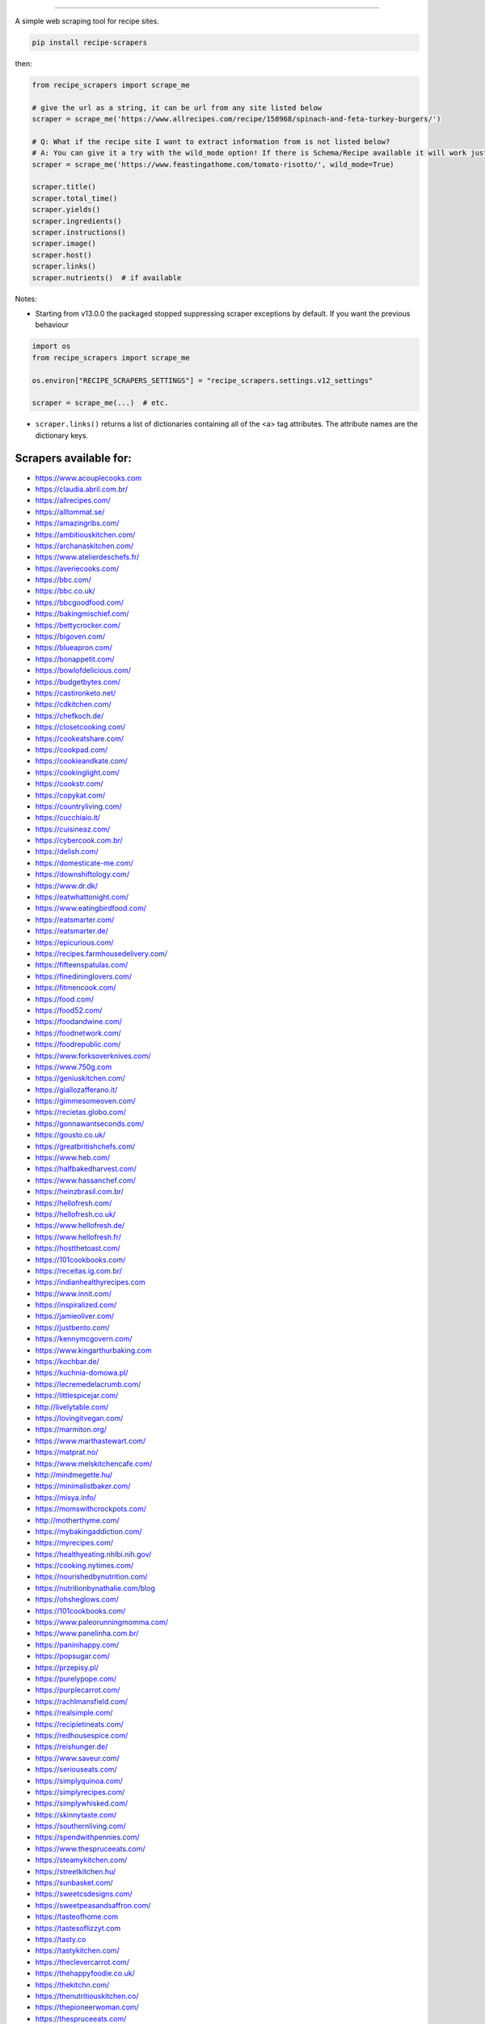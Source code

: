 .. image:: https://img.shields.io/pypi/v/recipe-scrapers.svg?
    :target: https://pypi.org/project/recipe-scrapers/
    :alt: Version
.. image:: https://pepy.tech/badge/recipe-scrapers
    :target: https://pepy.tech/project/recipe-scrapers
    :alt: Downloads
.. image:: https://img.shields.io/github/license/hhursev/recipe-scrapers?
    :target: https://github.com/hhursev/recipe-scrapers/blob/master/LICENSE
    :alt: License
.. image:: https://github.com/hhursev/recipe-scrapers/workflows/unittests/badge.svg?branch=master
    :target: https://github.com/hhursev/recipe-scrapers/actions/
    :alt: GitHub Actions Unittests
.. image:: https://coveralls.io/repos/hhursev/recipe-scraper/badge.svg?branch=master&service=github
    :target: https://coveralls.io/github/hhursev/recipe-scraper?branch=master
    :alt: Coveralls
.. image:: https://github.com/hhursev/recipe-scrapers/workflows/linters/badge.svg?branch=master
    :target: https://github.com/hhursev/recipe-scrapers/actions/
    :alt: GitHub Actions Linters
.. image:: https://img.shields.io/badge/code%20style-black-000000.svg
    :target: https://github.com/psf/black
    :alt: Black formatted
.. image:: https://img.shields.io/github/stars/hhursev/recipe-scrapers?style=social
    :target: https://github.com/hhursev/recipe-scrapers/
    :alt: Github


------


A simple web scraping tool for recipe sites.

.. code:: shell

    pip install recipe-scrapers

then:

.. code:: python

    from recipe_scrapers import scrape_me

    # give the url as a string, it can be url from any site listed below
    scraper = scrape_me('https://www.allrecipes.com/recipe/158968/spinach-and-feta-turkey-burgers/')

    # Q: What if the recipe site I want to extract information from is not listed below?
    # A: You can give it a try with the wild_mode option! If there is Schema/Recipe available it will work just fine.
    scraper = scrape_me('https://www.feastingathome.com/tomato-risotto/', wild_mode=True)

    scraper.title()
    scraper.total_time()
    scraper.yields()
    scraper.ingredients()
    scraper.instructions()
    scraper.image()
    scraper.host()
    scraper.links()
    scraper.nutrients()  # if available


Notes:

- Starting from v13.0.0 the packaged stopped suppressing scraper exceptions by default. If you want the previous behaviour

.. code:: python

    import os
    from recipe_scrapers import scrape_me

    os.environ["RECIPE_SCRAPERS_SETTINGS"] = "recipe_scrapers.settings.v12_settings"

    scraper = scrape_me(...)  # etc.

- ``scraper.links()`` returns a list of dictionaries containing all of the <a> tag attributes. The attribute names are the dictionary keys.


Scrapers available for:
-----------------------

- `https://www.acouplecooks.com <https://acouplecooks.com/>`_
- `https://claudia.abril.com.br/ <https://claudia.abril.com.br>`_
- `https://allrecipes.com/ <https://allrecipes.com/>`_
- `https://alltommat.se/ <https://alltommat.se/>`_
- `https://amazingribs.com/ <https://amazingribs.com/>`_
- `https://ambitiouskitchen.com/ <https://ambitiouskitchen.com>`_
- `https://archanaskitchen.com/ <https://archanaskitchen.com/>`_
- `https://www.atelierdeschefs.fr/ <https://www.atelierdeschefs.fr/>`_
- `https://averiecooks.com/ <https://www.averiecooks.com/>`_
- `https://bbc.com/ <https://bbc.com/food/recipes>`_
- `https://bbc.co.uk/ <http://bbc.co.uk/food/recipes>`_
- `https://bbcgoodfood.com/ <https://bbcgoodfood.com>`_
- `https://bakingmischief.com/ <https://bakingmischief.com/>`_
- `https://bettycrocker.com/ <https://bettycrocker.com>`_
- `https://bigoven.com/ <https://bigoven.com>`_
- `https://blueapron.com/ <https://blueapron.com>`_
- `https://bonappetit.com/ <https://bonappetit.com>`_
- `https://bowlofdelicious.com/ <https://bowlofdelicious.com/>`_
- `https://budgetbytes.com/ <https://budgetbytes.com>`_
- `https://castironketo.net/ <https://castironketo.net/>`_
- `https://cdkitchen.com/ <https://cdkitchen.com/>`_
- `https://chefkoch.de/ <https://chefkoch.de>`_
- `https://closetcooking.com/ <https://closetcooking.com>`_
- `https://cookeatshare.com/ <https://cookeatshare.com/>`_
- `https://cookpad.com/ <https://cookpad.com/>`_
- `https://cookieandkate.com/ <https://cookieandkate.com/>`_
- `https://cookinglight.com/ <https://cookinglight.com/>`_
- `https://cookstr.com/ <https://cookstr.com>`_
- `https://copykat.com/ <https://copykat.com>`_
- `https://countryliving.com/ <https://countryliving.com>`_
- `https://cucchiaio.it/ <https://cucchiaio.it>`_
- `https://cuisineaz.com/ <https://cuisineaz.com>`_
- `https://cybercook.com.br/ <https://cybercook.com.br/>`_
- `https://delish.com/ <https://delish.com>`_
- `https://domesticate-me.com/ <https://domesticate-me.com/>`_
- `https://downshiftology.com/ <https://downshiftology.com/>`_
- `https://www.dr.dk/ <https://www.dr.dk/>`_
- `https://eatwhattonight.com/ <https://eatwhattonight.com/>`_
- `https://www.eatingbirdfood.com/ <https://www.eatingbirdfood.com>`_
- `https://eatsmarter.com/ <https://eatsmarter.com/>`_
- `https://eatsmarter.de/ <https://eatsmarter.de/>`_
- `https://epicurious.com/ <https://epicurious.com>`_
- `https://recipes.farmhousedelivery.com/ <https://recipes.farmhousedelivery.com/>`_
- `https://fifteenspatulas.com/ <https://www.fifteenspatulas.com/>`_
- `https://finedininglovers.com/ <https://www.finedininglovers.com>`_
- `https://fitmencook.com/ <https://www.fitmencook.com>`_
- `https://food.com/ <https://www.food.com>`_
- `https://food52.com/ <https://www.food52.com>`_
- `https://foodandwine.com/ <https://www.foodandwine.com>`_
- `https://foodnetwork.com/ <https://www.foodnetwork.com>`_
- `https://foodrepublic.com/ <https://foodrepublic.com>`_
- `https://www.forksoverknives.com/ <https://www.forksoverknives.com/>`_
- `https://www.750g.com <https://www.750g.com>`_
- `https://geniuskitchen.com/ <https://geniuskitchen.com>`_
- `https://giallozafferano.it/ <https://giallozafferano.it>`_
- `https://gimmesomeoven.com/ <https://www.gimmesomeoven.com/>`_
- `https://recietas.globo.com/ <https://www.receitas.globo.com/>`_
- `https://gonnawantseconds.com/ <https://gonnawantseconds.com>`_
- `https://gousto.co.uk/ <https://gousto.co.uk>`_
- `https://greatbritishchefs.com/ <https://greatbritishchefs.com>`_
- `https://www.heb.com/ <https://www.heb.com/recipe/landing>`_
- `https://halfbakedharvest.com/ <https://www.halfbakedharvest.com/>`_
- `https://www.hassanchef.com/ <https://www.hassanchef.com/>`_
- `https://heinzbrasil.com.br/ <https://heinzbrasil.com.br>`_
- `https://hellofresh.com/ <https://hellofresh.com>`_
- `https://hellofresh.co.uk/ <https://hellofresh.co.uk>`_
- `https://www.hellofresh.de/ <https://www.hellofresh.de/>`_
- `https://www.hellofresh.fr/ <https://www.hellofresh.de/>`_
- `https://hostthetoast.com/ <https://hostthetoast.com/>`_
- `https://101cookbooks.com/ <https://101cookbooks.com/>`_
- `https://receitas.ig.com.br/ <https://receitas.ig.com.br>`_
- `https://indianhealthyrecipes.com <https://www.indianhealthyrecipes.com>`_
- `https://www.innit.com/ <https://www.innit.com/>`_
- `https://inspiralized.com/ <https://inspiralized.com>`_
- `https://jamieoliver.com/ <https://jamieoliver.com>`_
- `https://justbento.com/ <https://justbento.com>`_
- `https://kennymcgovern.com/ <https://kennymcgovern.com>`_
- `https://www.kingarthurbaking.com <https://www.kingarthurbaking.com>`_
- `https://kochbar.de/ <https://kochbar.de>`_
- `https://kuchnia-domowa.pl/ <https://www.kuchnia-domowa.pl/>`_
- `https://lecremedelacrumb.com/ <https://lecremedelacrumb.com/>`_
- `https://littlespicejar.com/ <https://littlespicejar.com>`_
- `http://livelytable.com/ <http://livelytable.com/>`_
- `https://lovingitvegan.com/ <https://lovingitvegan.com/>`_
- `https://marmiton.org/ <https://marmiton.org/>`_
- `https://www.marthastewart.com/ <https://www.marthastewart.com/>`_
- `https://matprat.no/ <https://matprat.no/>`_
- `https://www.melskitchencafe.com/ <https://www.melskitchencafe.com/>`_
- `http://mindmegette.hu/ <http://mindmegette.hu/>`_
- `https://minimalistbaker.com/ <https://minimalistbaker.com/>`_
- `https://misya.info/ <https://misya.info>`_
- `https://momswithcrockpots.com/ <https://momswithcrockpots.com>`_
- `http://motherthyme.com/ <http://motherthyme.com/>`_
- `https://mybakingaddiction.com/ <https://mybakingaddiction.com>`_
- `https://myrecipes.com/ <https://myrecipes.com>`_
- `https://healthyeating.nhlbi.nih.gov/ <https://healthyeating.nhlbi.nih.gov>`_
- `https://cooking.nytimes.com/ <https://cooking.nytimes.com>`_
- `https://nourishedbynutrition.com/ <https://nourishedbynutrition.com/>`_
- `https://nutritionbynathalie.com/blog <https://nutritionbynathalie.com/blog>`_
- `https://ohsheglows.com/ <https://ohsheglows.com>`_
- `https://101cookbooks.com/ <https://101cookbooks.com/>`_
- `https://www.paleorunningmomma.com/ <https://www.paleorunningmomma.com>`_
- `https://www.panelinha.com.br/ <https://www.panelinha.com.br>`_
- `https://paninihappy.com/ <https://paninihappy.com>`_
- `https://popsugar.com/ <https://popsugar.com>`_
- `https://przepisy.pl/ <https://przepisy.pl>`_
- `https://purelypope.com/ <https://purelypope.com>`_
- `https://purplecarrot.com/ <https://purplecarrot.com>`_
- `https://rachlmansfield.com/ <https://rachlmansfield.com>`_
- `https://realsimple.com/ <https://www.realsimple.com>`_
- `https://recipietineats.com/ <https://www.recipetineats.com/>`_
- `https://redhousespice.com/ <https://redhousespice.com/>`_
- `https://reishunger.de/ <https://www.reishunger.de/>`_
- `https://www.saveur.com/ <https://www.saveur.com/>`_
- `https://seriouseats.com/ <https://seriouseats.com>`_
- `https://simplyquinoa.com/ <https://simplyquinoa.com>`_
- `https://simplyrecipes.com/ <https://simplyrecipes.co>`_
- `https://simplywhisked.com/ <https://simplywhisked.com>`_
- `https://skinnytaste.com/ <https://www.skinnytaste.com>`_
- `https://southernliving.com/ <https://southernliving.com/>`_
- `https://spendwithpennies.com/ <https://spendwithpennies.com/>`_
- `https://www.thespruceeats.com/ <https://www.thespruceeats.com>`_
- `https://steamykitchen.com/ <https://steamykitchen.com>`_
- `https://streetkitchen.hu/ <https://streetkitchen.hu>`_
- `https://sunbasket.com/ <https://sunbasket.com>`_
- `https://sweetcsdesigns.com/ <https://www.sweetcsdesigns.com/>`_
- `https://sweetpeasandsaffron.com/ <https://sweetpeasandsaffron.com/>`_
- `https://tasteofhome.com <https://tasteofhome.com>`_
- `https://tastesoflizzyt.com <https://tastesoflizzyt.com>`_
- `https://tasty.co <https://tasty.co>`_
- `https://tastykitchen.com/ <https://tastykitchen.com>`_
- `https://theclevercarrot.com/ <https://theclevercarrot.com>`_
- `https://thehappyfoodie.co.uk/ <https://thehappyfoodie.co.uk>`_
- `https://thekitchn.com/ <https://thekitchn.com/>`_
- `https://thenutritiouskitchen.co/ <https://thenutritiouskitchen.co/>`_
- `https://thepioneerwoman.com/ <https://thepioneerwoman.com>`_
- `https://thespruceeats.com/ <https://thespruceeats.com/>`_
- `https://thevintagemixer.com/ <https://thevintagemixer.com>`_
- `https://thewoksoflife.com/ <https://thewoksoflife.com/>`_
- `https://timesofindia.com/ <https://timesofindia.com/>`_
- `https://tine.no/ <https://tine.no>`_
- `https://tudogostoso.com.br/ <https://www.tudogostoso.com.br/>`_
- `https://twopeasandtheirpod.com/ <http://twopeasandtheirpod.com>`_
- `https://vanillaandbean.com/ <https://vanillaandbean.com>`_
- `https://vegrecipesofindia.com/ <https://www.vegrecipesofindia.com/>`_
- `https://vegolosi.it/ <https://vegolosi.it>`_
- `https://watchwhatueat.com/ <https://watchwhatueat.com/>`_
- `https://whatsgabycooking.com/ <https://whatsgabycooking.com>`_
- `https://www.wholefoodsmarket.com/ <https://www.wholefoodsmarket.com/>`_
- `https://www.wholefoodsmarket.co.uk/ <https://www.wholefoodsmarket.co.uk/>`_
- `https://en.wikibooks.org/ <https://en.wikibooks.org>`_
- `https://yemek.com/ <https://yemek.com>`_
- `https://yummly.com/ <https://yummly.com>`_


Contribute
----------

Part of the reason I want this open sourced is because if a site makes a design change, the scraper for it should be modified.

If you spot a design change (or something else) that makes the scraper unable to work for a given site - please fire an issue asap.

If you are programmer PRs with fixes are warmly welcomed and acknowledged with a virtual beer.


If you want a scraper for a new site added
------------------------------------------

- Open an `Issue <https://github.com/hhursev/recipe-scraper/issues/new>`_ providing us the site name, as well as a recipe link from it.
- You are a developer and want to code the scraper on your own:

  - If Schema is available on the site - `you can do this <https://github.com/hhursev/recipe-scrapers/pull/176>`_

    - `How do I know if a schema is available on my site? <#faq>`_

  - Otherwise, scrape the HTML - `like this <https://github.com/hhursev/recipe-scrapers/commit/ffee963d04>`_

  - Generating a new scraper class:

    .. code:: shell

        python generate.py <ClassName> <URL>

    - **ClassName**: The name of the new scraper class.
    - **URL**: The URL of an example recipe from the target site. The content will be stored in `test_data` to be used with the test class.

For Devs / Contribute
---------------------

Assuming you have ``python3`` installed, navigate to the directory where you want this project to live in and drop these lines

.. code:: shell

    git clone git@github.com:hhursev/recipe-scrapers.git &&
    cd recipe-scrapers &&
    python3 -m venv .venv &&
    source .venv/bin/activate &&
    pip install -r requirements-dev.txt &&
    pre-commit install &&
    python -m coverage run -m unittest &&
    python -m coverage report

In case you want to run a single unittest for a newly developed scraper

.. code:: shell

    python -m coverage run -m unittest tests.test_myscraper

FAQ
---
- **How do I know if a website has a Recipe Schema?** Run in python shell:

.. code:: python

    from recipe_scrapers import scrape_me
    scraper = scrape_me('<url of a recipe from the site>', wild_mode=True)
    # if no error is raised - there's schema available:
    scraper.title()
    scraper.instructions()  # etc.


Special thanks to:
------------------

All the `contributors that helped improving <https://github.com/hhursev/recipe-scrapers/graphs/contributors>`_  the package. You are awesome!
